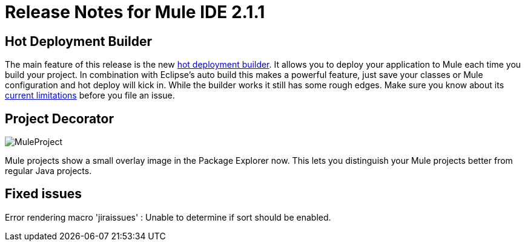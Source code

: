 = Release Notes for Mule IDE 2.1.1
:keywords: release notes, mule, ide


== Hot Deployment Builder

The main feature of this release is the new link:#[hot deployment builder]. It allows you to deploy your application to Mule each time you build your project. In combination with Eclipse's auto build this makes a powerful feature, just save your classes or Mule configuration and hot deploy will kick in. While the builder works it still has some rough edges. Make sure you know about its link:#[current limitations] before you file an issue.

== Project Decorator

image:MuleProject.png[MuleProject]

Mule projects show a small overlay image in the Package Explorer now. This lets you distinguish your Mule projects better from regular Java projects.

== Fixed issues

Error rendering macro 'jiraissues' : Unable to determine if sort should be enabled.
